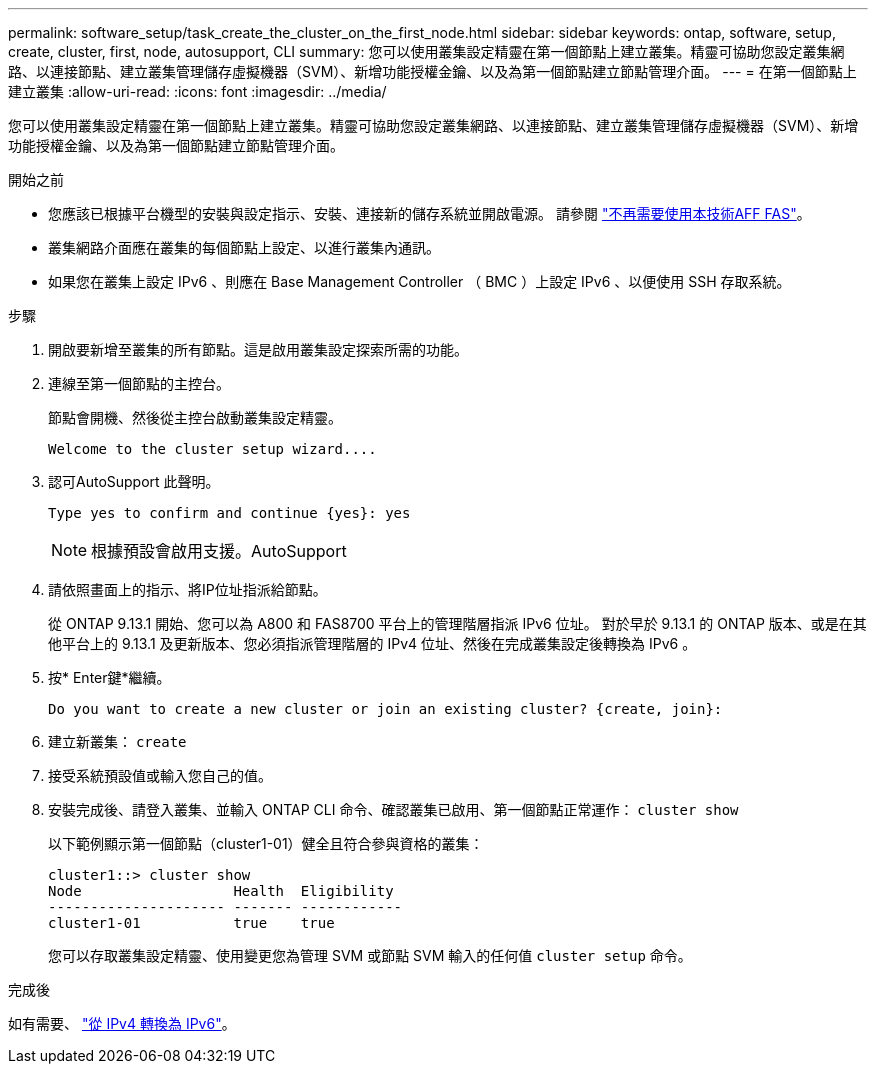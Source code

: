 ---
permalink: software_setup/task_create_the_cluster_on_the_first_node.html 
sidebar: sidebar 
keywords: ontap, software, setup, create, cluster, first, node, autosupport, CLI 
summary: 您可以使用叢集設定精靈在第一個節點上建立叢集。精靈可協助您設定叢集網路、以連接節點、建立叢集管理儲存虛擬機器（SVM）、新增功能授權金鑰、以及為第一個節點建立節點管理介面。 
---
= 在第一個節點上建立叢集
:allow-uri-read: 
:icons: font
:imagesdir: ../media/


[role="lead"]
您可以使用叢集設定精靈在第一個節點上建立叢集。精靈可協助您設定叢集網路、以連接節點、建立叢集管理儲存虛擬機器（SVM）、新增功能授權金鑰、以及為第一個節點建立節點管理介面。

.開始之前
* 您應該已根據平台機型的安裝與設定指示、安裝、連接新的儲存系統並開啟電源。
請參閱 https://docs.netapp.com/us-en/ontap-systems/index.html["不再需要使用本技術AFF FAS"^]。
* 叢集網路介面應在叢集的每個節點上設定、以進行叢集內通訊。
* 如果您在叢集上設定 IPv6 、則應在 Base Management Controller （ BMC ）上設定 IPv6 、以便使用 SSH 存取系統。


.步驟
. 開啟要新增至叢集的所有節點。這是啟用叢集設定探索所需的功能。
. 連線至第一個節點的主控台。
+
節點會開機、然後從主控台啟動叢集設定精靈。

+
[listing]
----
Welcome to the cluster setup wizard....
----
. 認可AutoSupport 此聲明。
+
[listing]
----
Type yes to confirm and continue {yes}: yes
----
+

NOTE: 根據預設會啟用支援。AutoSupport

. 請依照畫面上的指示、將IP位址指派給節點。
+
從 ONTAP 9.13.1 開始、您可以為 A800 和 FAS8700 平台上的管理階層指派 IPv6 位址。  對於早於 9.13.1 的 ONTAP 版本、或是在其他平台上的 9.13.1 及更新版本、您必須指派管理階層的 IPv4 位址、然後在完成叢集設定後轉換為 IPv6 。

. 按* Enter鍵*繼續。
+
[listing]
----
Do you want to create a new cluster or join an existing cluster? {create, join}:
----
. 建立新叢集： `create`
. 接受系統預設值或輸入您自己的值。
. 安裝完成後、請登入叢集、並輸入 ONTAP CLI 命令、確認叢集已啟用、第一個節點正常運作： `cluster show`
+
以下範例顯示第一個節點（cluster1-01）健全且符合參與資格的叢集：

+
[listing]
----
cluster1::> cluster show
Node                  Health  Eligibility
--------------------- ------- ------------
cluster1-01           true    true
----
+
您可以存取叢集設定精靈、使用變更您為管理 SVM 或節點 SVM 輸入的任何值 `cluster setup` 命令。



.完成後
如有需要、 link:convert-ipv4-to-ipv6-task.html["從 IPv4 轉換為 IPv6"]。
